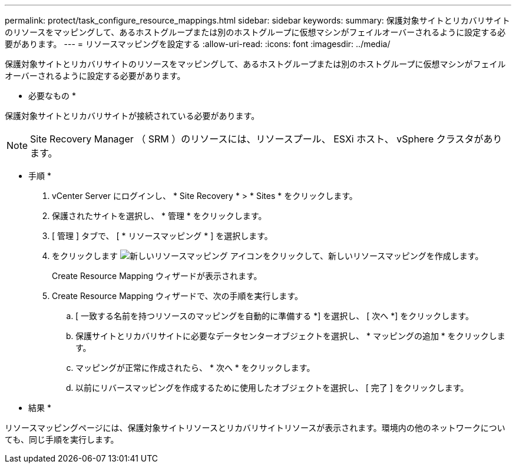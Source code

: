 ---
permalink: protect/task_configure_resource_mappings.html 
sidebar: sidebar 
keywords:  
summary: 保護対象サイトとリカバリサイトのリソースをマッピングして、あるホストグループまたは別のホストグループに仮想マシンがフェイルオーバーされるように設定する必要があります。 
---
= リソースマッピングを設定する
:allow-uri-read: 
:icons: font
:imagesdir: ../media/


[role="lead"]
保護対象サイトとリカバリサイトのリソースをマッピングして、あるホストグループまたは別のホストグループに仮想マシンがフェイルオーバーされるように設定する必要があります。

* 必要なもの *

保護対象サイトとリカバリサイトが接続されている必要があります。


NOTE: Site Recovery Manager （ SRM ）のリソースには、リソースプール、 ESXi ホスト、 vSphere クラスタがあります。

* 手順 *

. vCenter Server にログインし、 * Site Recovery * > * Sites * をクリックします。
. 保護されたサイトを選択し、 * 管理 * をクリックします。
. [ 管理 ] タブで、 [ * リソースマッピング * ] を選択します。
. をクリックします image:../media/new_resource_mappings.gif["新しいリソースマッピング"] アイコンをクリックして、新しいリソースマッピングを作成します。
+
Create Resource Mapping ウィザードが表示されます。

. Create Resource Mapping ウィザードで、次の手順を実行します。
+
.. [ 一致する名前を持つリソースのマッピングを自動的に準備する *] を選択し、 [ 次へ *] をクリックします。
.. 保護サイトとリカバリサイトに必要なデータセンターオブジェクトを選択し、 * マッピングの追加 * をクリックします。
.. マッピングが正常に作成されたら、 * 次へ * をクリックします。
.. 以前にリバースマッピングを作成するために使用したオブジェクトを選択し、 [ 完了 ] をクリックします。




* 結果 *

リソースマッピングページには、保護対象サイトリソースとリカバリサイトリソースが表示されます。環境内の他のネットワークについても、同じ手順を実行します。
